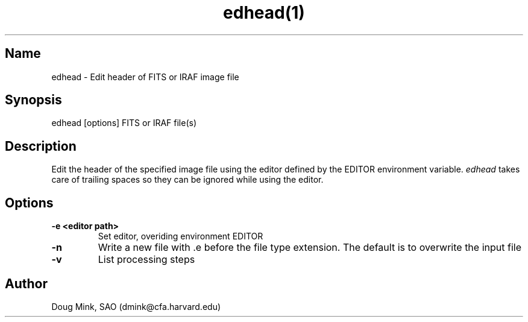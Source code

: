 .TH edhead(1) WCSTools "6 July 2001"
.SH Name
edhead \- Edit header of FITS or IRAF image file
.SH Synopsis
edhead [options] FITS or IRAF file(s)
.SH Description
Edit the header of the specified image file using the editor defined by the
EDITOR environment variable.
.I edhead
takes care of trailing spaces so they can be ignored while using the editor.
.SH Options
.TP
.B \-e <editor path>
Set editor, overiding environment EDITOR
.TP
.B \-n
Write a new file with .e before the file type extension.  The default is
to overwrite the input file
.TP
.B \-v
List processing steps
.SH Author
Doug Mink, SAO (dmink@cfa.harvard.edu)
